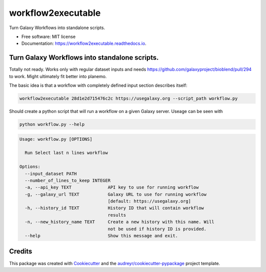 ===================
workflow2executable
===================


.. image:: https://img.shields.io/pypi/v/workflow2executable.svg
        :target: https://pypi.python.org/pypi/workflow2executable

.. image:: https://img.shields.io/travis/mvdbeek/workflow2executable.svg
        :target: https://travis-ci.org/mvdbeek/workflow2executable

.. image:: https://readthedocs.org/projects/workflow2executable/badge/?version=latest
        :target: https://workflow2executable.readthedocs.io/en/latest/?badge=latest
        :alt: Documentation Status




Turn Galaxy Workflows into standalone scripts.


* Free software: MIT license
* Documentation: https://workflow2executable.readthedocs.io.

Turn Galaxy Workflows into standalone scripts.
----------------------------------------------

Totally not ready. Works only with regular dataset inputs
and needs https://github.com/galaxyproject/bioblend/pull/294
to work. Might ultimately fit better into planemo.


The basic idea is that a workflow with completely defined input section
describes itself:

.. code-block:: shell

  workflow2executable 28d1e2d715476c2c https://usegalaxy.org --script_path workflow.py


Should create a python script that will run a workflow on a given Galaxy server.
Useage can be seen with 

.. code-block:: shell

 python workflow.py --help

.. code-block:: shell

  Usage: workflow.py [OPTIONS]

    Run Select last n lines workflow

  Options:
    --input_dataset PATH
    --number_of_lines_to_keep INTEGER
    -a, --api_key TEXT              API key to use for running workflow
    -g, --galaxy_url TEXT           Galaxy URL to use for running workflow
                                    [default: https://usegalaxy.org]
    -h, --history_id TEXT           History ID that will contain workflow
                                    results
    -n, --new_history_name TEXT     Create a new history with this name. Will
                                    not be used if history ID is provided.
    --help                          Show this message and exit.


Credits
-------

This package was created with Cookiecutter_ and the `audreyr/cookiecutter-pypackage`_ project template.

.. _Cookiecutter: https://github.com/audreyr/cookiecutter
.. _`audreyr/cookiecutter-pypackage`: https://github.com/audreyr/cookiecutter-pypackage
